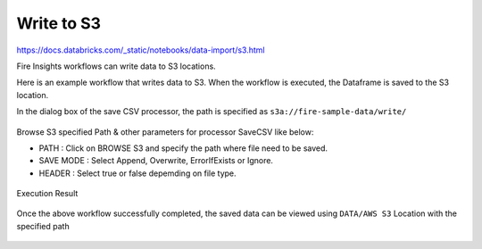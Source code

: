 Write to S3
=========================

https://docs.databricks.com/_static/notebooks/data-import/s3.html

Fire Insights workflows can write data to S3 locations.

Here is an example workflow that writes data to S3. When the workflow is executed, the Dataframe is saved to the S3 location.

In the dialog box of the save CSV processor, the path is specified as ``s3a://fire-sample-data/write/``

.. figure:: ../../_assets/aws/workflow_csvs3.PNG
   :alt: S3 Workflow
   :width: 60%

Browse S3 specified Path & other parameters for processor SaveCSV like below:

* PATH : Click on BROWSE S3 and specify the path where file need to be saved.
* SAVE MODE : Select Append, Overwrite, ErrorIfExists or Ignore.
* HEADER : Select true or false depemding on file type.

.. figure:: ../../_assets/aws/configurations3_save.PNG
   :alt: S3 Workflow
   :width: 100%

Execution Result

.. figure:: ../../_assets/aws/save_execution.PNG
   :alt: S3 Workflow
   :width: 100%

Once the above workflow successfully completed, the saved data can be viewed using ``DATA/AWS S3`` Location with the specified path

.. figure:: ../../_assets/aws/browse_s3.PNG
   :alt: S3 Workflow
   :width: 100%
